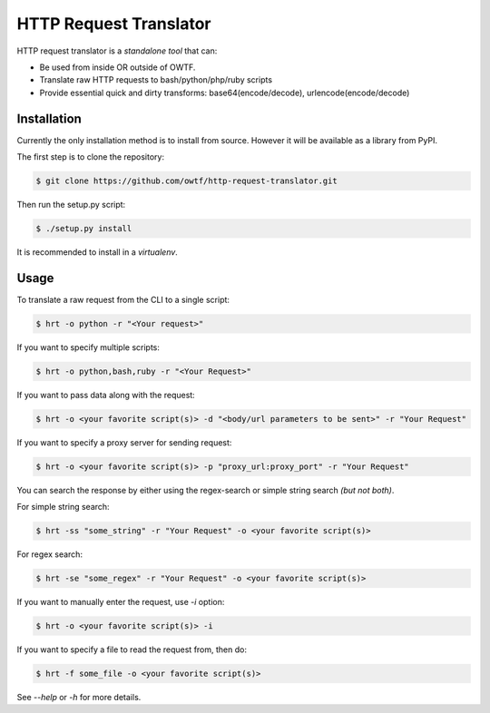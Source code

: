 ========================
HTTP Request Translator
========================

HTTP request translator is a *standalone* *tool* that can:

* Be used from inside OR outside of OWTF.

* Translate raw HTTP requests to bash/python/php/ruby scripts

* Provide essential quick and dirty transforms: base64(encode/decode), urlencode(encode/decode)

Installation
=============

Currently the only installation method is to install from source. However it will be available as a library from PyPI.

The first step is to clone the repository:

.. code-block:: bash

    $ git clone https://github.com/owtf/http-request-translator.git

Then run the setup.py script:

.. code-block:: bash

    $ ./setup.py install

It is recommended to install in a `virtualenv`.

Usage
=============

To translate a raw request from the CLI to a single script:

.. code-block:: bash

    $ hrt -o python -r "<Your request>"

If you want to specify multiple scripts:

.. code-block:: bash

    $ hrt -o python,bash,ruby -r "<Your Request>"

If you want to pass data along with the request:

.. code-block:: bash

    $ hrt -o <your favorite script(s)> -d "<body/url parameters to be sent>" -r "Your Request"

If you want to specify a proxy server for sending request:

.. code-block:: bash

    $ hrt -o <your favorite script(s)> -p "proxy_url:proxy_port" -r "Your Request"

You can search the response by either using the regex-search or simple string search *(but not both)*.

For simple string search:

.. code-block:: bash

    $ hrt -ss "some_string" -r "Your Request" -o <your favorite script(s)>

For regex search:

.. code-block:: bash

    $ hrt -se "some_regex" -r "Your Request" -o <your favorite script(s)>

If you want to manually enter the request, use `-i` option:

.. code-block:: bash

    $ hrt -o <your favorite script(s)> -i

If you want to specify a file to read the request from, then do:

.. code-block:: bash

    $ hrt -f some_file -o <your favorite script(s)>

See `--help` or `-h` for more details.
